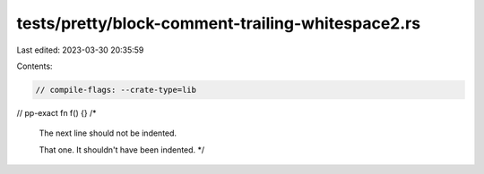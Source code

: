 tests/pretty/block-comment-trailing-whitespace2.rs
==================================================

Last edited: 2023-03-30 20:35:59

Contents:

.. code-block:: rs

    // compile-flags: --crate-type=lib

// pp-exact
fn f() {} /*
          The next line should not be indented.

          That one. It shouldn't have been indented.
          */



